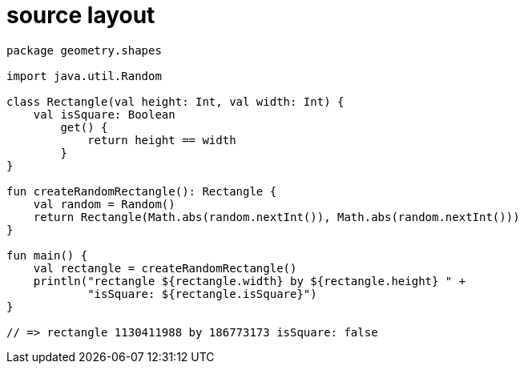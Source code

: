 = source layout

[source, kotlin]
----
package geometry.shapes

import java.util.Random

class Rectangle(val height: Int, val width: Int) {
    val isSquare: Boolean
        get() {
            return height == width
        }
}

fun createRandomRectangle(): Rectangle {
    val random = Random()
    return Rectangle(Math.abs(random.nextInt()), Math.abs(random.nextInt()))
}

fun main() {
    val rectangle = createRandomRectangle()
    println("rectangle ${rectangle.width} by ${rectangle.height} " +
            "isSquare: ${rectangle.isSquare}")
}

// => rectangle 1130411988 by 186773173 isSquare: false
----